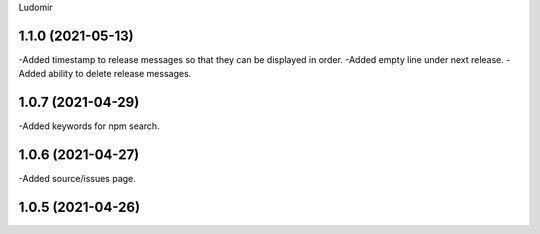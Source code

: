 .. :changelog:
Ludomir


1.1.0 (2021-05-13)
----------------
-Added timestamp to release messages so that they can be displayed in order.
-Added empty line under next release.
-Added ability to delete release messages.

1.0.7 (2021-04-29)
----------------
-Added keywords for npm search.

1.0.6 (2021-04-27)
----------------
-Added source/issues page.

1.0.5 (2021-04-26)
----------------
